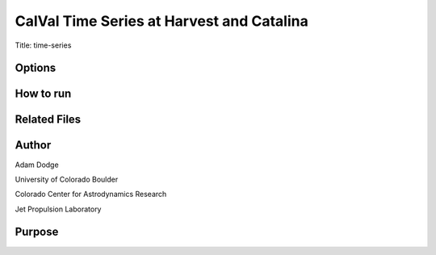 CalVal Time Series at Harvest and Catalina
==========================================

Title: time-series

Options
-------



How to run
----------


Related Files
-------------


Author
------
Adam Dodge

University of Colorado Boulder

Colorado Center for Astrodynamics Research

Jet Propulsion Laboratory

Purpose
-------

